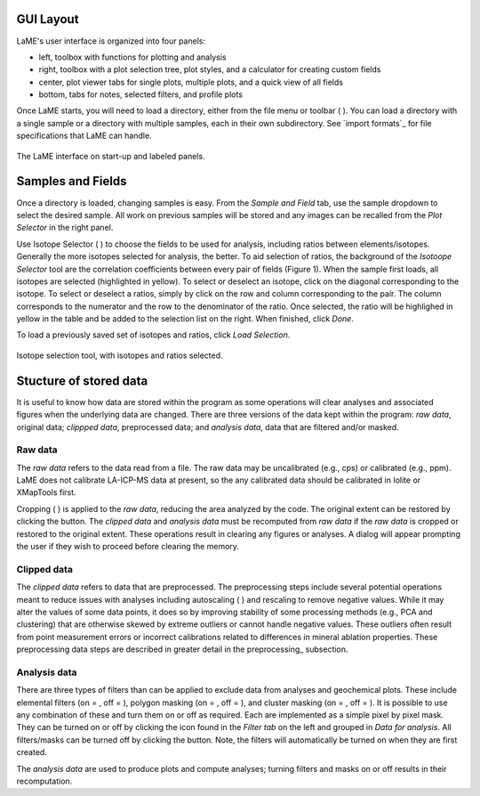 GUI Layout
==========
LaME's user interface is organized into four panels:

* left, toolbox with functions for plotting and analysis
* right, toolbox with a plot selection tree, plot styles, and a calculator for creating custom fields
* center, plot viewer tabs for single plots, multiple plots, and a quick view of all fields
* bottom, tabs for notes, selected filters, and profile plots

Once LaME starts, you will need to load a directory, either from the file menu or toolbar ( |icon-add-directory| ).  You can load a directory with a single sample or a directory with multiple samples, each in their own subdirectory.  See `import formats`_ for file specifications that LaME can handle.

.. figure:: _static/screenshots/LaME_Initial_Window.png
    :align: center
    :alt: LaME interface

    The LaME interface on start-up and labeled panels.

Samples and Fields
==================

Once a directory is loaded, changing samples is easy.  From the *Sample and Field* tab, use the sample dropdown to select the desired sample.  All work on previous samples will be stored and any images can be recalled from the *Plot Selector* in the right panel.

Use Isotope Selector ( |icon-atom| ) to choose the fields to be used for analysis, including ratios between elements/isotopes.  Generally the more isotopes selected for analysis, the better.  To aid selection of ratios, the background of the *Isotoope Selector* tool are the correlation coefficients between every pair of fields (Figure 1).  When the sample first loads, all isotopes are selected (highlighted in yellow).  To select or deselect an isotope, click on the diagonal corresponding to the isotope.  To select or deselect a ratios, simply by click on the row and column corresponding to the pair.  The column corresponds to the numerator and the row to the denominator of the ratio.  Once selected, the ratio will be highlighed in yellow in the table and be added to the selection list on the right.  When finished, click *Done*.

To load a previously saved set of isotopes and ratios, click *Load Selection*.

.. figure:: _static/screenshots/LaME_Isotope_Selector.png
    :align: center
    :alt: isotope selection tool

    Isotope selection tool, with isotopes and ratios selected.

Stucture of stored data
=======================

It is useful to know how data are stored within the program as some operations will clear analyses and associated figures when the underlying data are changed.  There are three versions of the data kept within the program: *raw data*, original data; *clippped data*, preprocessed data; and *analysis data*, data that are filtered and/or masked.

Raw data
--------

The *raw data* refers to the data read from a file.  The raw data may be uncalibrated (e.g., cps) or calibrated (e.g., ppm).  LaME does not calibrate LA-ICP-MS data at present, so the any calibrated data should be calibrated in Iolite or XMapTools first.

Cropping ( |icon-crop| ) is applied to the *raw data*, reducing the area analyzed by the code.  The original extent can be restored by clicking the |icon-fit-to-width| button.  The *clipped data* and *analysis data* must be recomputed from *raw data* if the *raw data* is cropped or restored to the original extent.  These operations result in clearing any figures or analyses.  A dialog will appear prompting the user if they wish to proceed before clearing the memory.

Clipped data
------------

The *clipped data* refers to data that are preprocessed.  The preprocessing steps include several potential operations meant to reduce issues with analyses including autoscaling ( |icon-autoscale| ) and rescaling to remove negative values.  While it may alter the values of some data points, it does so by improving stability of some processing methods (e.g., PCA and clustering) that are otherwise skewed by extreme outliers or cannot handle negative values.  These outliers often result from point measurement errors or incorrect calibrations related to differences in mineral ablation properties.  These preprocessing data steps are described in greater detail in the preprocessing_ subsection.

Analysis data
-------------

There are three types of filters than can be applied to exclude data from analyses and geochemical plots.  These include elemental filters (on = |icon-filter2|, off = |icon-filter| ), polygon masking (on = |icon-polygon-new|, off = |icon-polygon-off| ), and cluster masking (on = |icon-mask-dark|, off = |icon-mask-light| ).  It is possible to use any combination of these and turn them on or off as required.  Each are implemented as a simple pixel by pixel mask.  They can be turned on or off by clicking the icon found in the *Filter tab* on the left and grouped in *Data for analysis*.  All filters/masks can be turned off by clicking the |icon-map| button.  Note, the filters will automatically be turned on when they are first created.

The *analysis data* are used to produce plots and compute analyses; turning filters and masks on or off results in their recomputation. 

.. |icon-add-directory| image:: _static/icons/icon-add-directory-64.png
    :height: 2ex

.. |icon-atom| image:: _static/icons/icon-atom-64.png
    :height: 2ex

.. |icon-crop| image:: _static/icons/icon-crop-64.png
    :height: 2ex

.. |icon-fit-to-width| image:: _static/icons/icon-fit-to-width-64.png
    :height: 2ex

.. |icon-autoscale| image:: _static/icons/icon-autoscale-64.png
    :height: 2ex

.. |icon-map| image:: _static/icons/icon-map-64.png
    :height: 2ex

.. |icon-filter| image:: _static/icons/icon-filter-64.png
    :height: 2ex

.. |icon-filter2| image:: _static/icons/icon-filter2-64.png
    :height: 2ex

.. |icon-mask-light| image:: _static/icons/icon-mask-light-64.png
    :height: 2ex

.. |icon-mask-dark| image:: _static/icons/icon-mask-dark-64.png
    :height: 2ex

.. |icon-polygon-new| image:: _static/icons/icon-polygon-new-64.png
    :height: 2ex

.. |icon-polygon-off| image:: _static/icons/icon-polygon-off-64.png
    :height: 2ex
